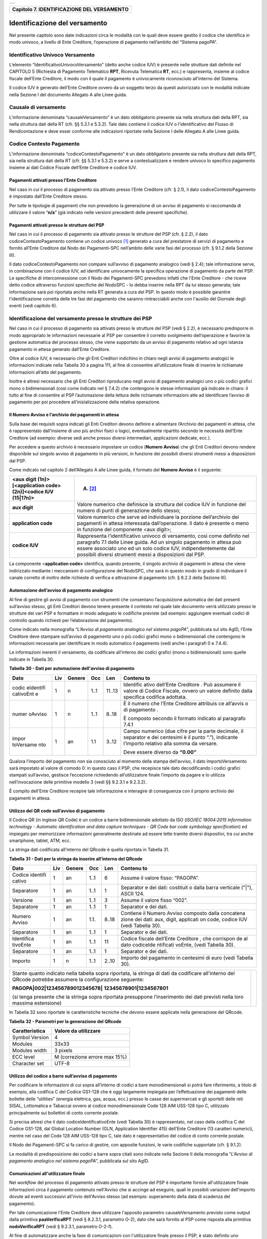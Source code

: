 +-----------------------------------------------------------------------+
| |AGID_logo_carta_intestata-02.png|                                    |
+-----------------------------------------------------------------------+

+------------------------------------------------+
| **Capitolo 7. IDENTIFICAZIONE DEL VERSAMENTO** |
+------------------------------------------------+

Identificazione del versamento
==============================

Nel presente capitolo sono date indicazioni circa le modalità con le
quali deve essere gestito il codice che identifica in modo univoco, a
livello di Ente Creditore, l’operazione di pagamento nell’ambito del
“Sistema pagoPA”.

Identificativo Univoco Versamento
---------------------------------
.. _Identificativo Univoco Versamento:

L’elemento “IdentificativoUnivocoVersamento” (detto anche codice IUV) è
presente nelle strutture dati definite nel CAPITOLO 5 (Richiesta di
Pagamento Telematico **RPT**, Ricevuta Telematica **RT**, ecc.) e
rappresenta, insieme al codice fiscale dell’Ente Creditore, il modo con
il quale il pagamento è univocamente riconosciuto all’interno del
Sistema.

Il codice IUV è generato dell’Ente Creditore ovvero da un soggetto terzo
da questi autorizzato con le modalità indicate nella Sezione I del
documento Allegato A alle Linee guida.

Causale di versamento
---------------------
.. _Causale di versamento:

L’informazione denominata “causaleVersamento” è un dato obbligatorio
presente sia nella struttura dati della RPT, sia nella struttura dati
della RT (cfr. §§ 5.3.1 e 5.3.2). Tale dato contiene il codice IUV o
l’identificativo del Flusso di Rendicontazione e deve esser conforme
alle indicazioni riportate nella Sezione I delle Allegato A alle Linee
guida.

Codice Contesto Pagamento
-------------------------
.. _Codice Contesto Pagamento:

L’informazione denominata “codiceContestoPagamento” è un dato
obbligatorio presente sia nella struttura dati della RPT, sia nella
struttura dati della RT (cfr. §§ 5.3.1 e 5.3.2) e serve a
contestualizzare e rendere univoco lo specifico pagamento insieme ai
dati Codice Fiscale dell’Ente Creditore e codice IUV.

Pagamenti attivati presso l’Ente Creditore
~~~~~~~~~~~~~~~~~~~~~~~~~~~~~~~~~~~~~~~~~~
.. _Pagamenti attivati presso l’Ente Creditore:

Nel caso in cui il processo di pagamento sia attivato presso l’Ente
Creditore (cfr. § 2.1), il dato codiceContestoPagamento è impostato
dall’Ente Creditore stesso.

Per tutte le tipologie di pagamenti che non prevedono la generazione di
un avviso di pagamento si raccomanda di utilizzare il valore
“**n/a**” (già indicato nelle versioni precedenti delle presenti
specifiche).

Pagamenti attivati presso le strutture del PSP
~~~~~~~~~~~~~~~~~~~~~~~~~~~~~~~~~~~~~~~~~~~~~~
.. _Pagamenti attivati presso le strutture del PSP:

Nel caso in cui il processo di pagamento sia attivato presso le
strutture del PSP (cfr. § 2.2), il dato codiceContestoPagamento contiene
un codice univoco [1]_ generato a cura del prestatore di servizi di
pagamento e fornito all’Ente Creditore dal Nodo dei Pagamenti-SPC
nell’ambito delle varie fasi del processo (cfr. § 9.1.2 della Sezione
III).

Il dato codiceContestoPagamento non compare sull’avviso di pagamento
analogico (vedi § 2.4); tale informazione serve, in combinazione con il
codice IUV, ad identificare univocamente la specifica operazione di
pagamento da parte del PSP. Le specifiche di interconnessione con il
Nodo dei Pagamenti-SPC prevedono infatti che l'Ente Creditore - che
riceve detto codice attraverso funzioni specifiche del NodoSPC - lo
debba inserire nella RPT da lui stesso generata; tale informazione sarà
poi riportata anche nella RT generata a cura del PSP. In questo modo è
possibile garantire l'identificazione corretta delle tre fasi del
pagamento che saranno rintracciabili anche con l'ausilio del Giornale
degli eventi (vedi capitolo 6).

Identificazione del versamento presso le strutture dei PSP
----------------------------------------------------------
.. _Identificazione del versamento presso le strutture dei PSP:

Nel caso in cui il processo di pagamento sia attivato presso le
strutture del PSP (vedi § 2.2), è necessario predisporre in modo
appropriato le informazioni necessarie al PSP per consentire il corretto
svolgimento dell’operazione e favorire la gestione automatica del
processo stesso, che viene supportato da un avviso di pagamento relativo
ad ogni istanza pagamento in attesa generato dall’Ente Creditore.

Oltre al codice IUV, è necessario che gli Enti Creditori indichino in
chiaro negli avvisi di pagamento analogici le informazioni indicate
nella Tabella 30 a pagina 111, al fine di consentire all’utilizzatore
finale di inserire le richiamate informazioni all’atto del pagamento.

Inoltre è altresì necessario che gli Enti Creditori riproducano negli
avvisi di pagamento analogici uno o più codici grafici mono o
bidimensionali (così come indicato nel § 7.4.2) che contengono le stesse
informazioni già indicate in chiaro: il tutto al fine di consentire al
PSP l’automazione della lettura delle richiamate informazioni atte ad
identificare l’avviso di pagamento per poi procedere
all’inizializzazione della relativa operazione.

Il Numero Avviso e l’archivio dei pagamenti in attesa
~~~~~~~~~~~~~~~~~~~~~~~~~~~~~~~~~~~~~~~~~~~~~~~~~~~~~
.. _Il Numero Avviso e l’archivio dei pagamenti in attesa:

Sulla base dei requisiti sopra indicati gli Enti Creditori devono
definire e alimentare l’Archivio dei pagamenti in attesa, che è
rappresentato dall’insieme di uno più archivi fisici o logici,
eventualmente ripartito secondo le necessità dell’Ente Creditore (ad
esempio: diverse sedi anche presso diversi intermediari, applicazioni
dedicate, ecc.).

Per accedere a questo archivio è necessario impostare un codice
(**Numero Avviso**) che gli Enti Creditori devono rendere disponibile
sul singolo avviso di pagamento in più versioni, in funzione dei
possibili diversi strumenti messi a disposizioni dal PSP.

Come indicato nel capitolo 2 dell’Allegato A alle Linee guida, il
formato del **Numero Avviso** è il seguente:

+-----------------------------------+-----------------------------------+
| <aux digit (1n)>[<application     | (A) [2]_                          |
| code> (2n)]<codice IUV (15|17n)>  |                                   |
+===================================+===================================+
| **aux digit**                     | Valore numerico che definisce la  |
|                                   | struttura del codice IUV in       |
|                                   | funzione del numero di punti di   |
|                                   | generazione dello stesso;         |
+-----------------------------------+-----------------------------------+
| **application code**              | Valore numerico che serve ad      |
|                                   | individuare la porzione           |
|                                   | dell’archivio dei pagamenti in    |
|                                   | attesa interessata                |
|                                   | dall’operazione. Il dato è        |
|                                   | presente o meno in funzione del   |
|                                   | componente <aux digit>;           |
+-----------------------------------+-----------------------------------+
| **codice IUV**                    | Rappresenta l'identificativo      |
|                                   | univoco di versamento, così come  |
|                                   | definito nel paragrafo 7.1 delle  |
|                                   | Linee guida. Ad un singolo        |
|                                   | pagamento in attesa può essere    |
|                                   | associato uno ed un solo codice   |
|                                   | IUV, indipendentemente dai        |
|                                   | possibili diversi strumenti messi |
|                                   | a disposizioni dal PSP.           |
+-----------------------------------+-----------------------------------+

La componente <**application code>** identifica, quando presente, il
singolo archivio di pagamenti in attesa che viene indirizzato mediante i
meccanismi di configurazione del NodoSPC, che sarà in questo modo in
grado di individuare il canale corretto di inoltro delle richieste di
verifica e attivazione di pagamento (cfr. § 8.2.3 della Sezione III).

Automazione dell’avviso di pagamento analogico
~~~~~~~~~~~~~~~~~~~~~~~~~~~~~~~~~~~~~~~~~~~~~~
.. _Automazione dell’avviso di pagamento analogico:

Al fine di gestire gli avvisi di pagamento con strumenti che consentano
l’acquisizione automatica dei dati presenti sull’avviso stesso, gli Enti
Creditori devono tenere presente il contesto nel quale tale documento
verrà utilizzato presso le strutture dei vari PSP e formattare in modo
adeguato le codifiche previste (ad esempio: aggiungere eventuali codici
di controllo quando richiesti per l’elaborazione del pagamento).

Come indicato nella monografia “*L’Avviso di pagamento analogico nel*
*sistema pagoPA*”, pubblicata sul sito AgID, l’Ente Creditore deve
stampare sull’avviso di pagamento uno o più codici grafici mono o
bidimensionali che contengono le informazioni necessarie per
identificare in modo automatico il pagamento (vedi anche i paragrafi 0 e
7.4.4).

Le informazioni inerenti il versamento, da codificare all’interno dei
codici grafici (mono o bidimensionali) sono quelle indicate in Tabella
30.

**Tabella** **30 - Dati per automazione dell'avviso di pagamento**

+-----------+-----------+-----------+-----------+-----------+-----------+
| **Dato**  | **Liv**   | **Genere**| **Occ**   | **Len**   |**Contenu**|
|           |           |           |           |           |**to**     |
+===========+===========+===========+===========+===========+===========+
| codic     | 1         | n         | 1..1      | 11..13    | Identific |
| eIdentifi |           |           |           |           | ativo     |
| cativoEnt |           |           |           |           | dell’Ente |
| e         |           |           |           |           | Creditore |
|           |           |           |           |           | .         |
|           |           |           |           |           | Può       |
|           |           |           |           |           | assumere  |
|           |           |           |           |           | il valore |
|           |           |           |           |           | di Codice |
|           |           |           |           |           | Fiscale,  |
|           |           |           |           |           | ovvero un |
|           |           |           |           |           | valore    |
|           |           |           |           |           | definito  |
|           |           |           |           |           | dalla     |
|           |           |           |           |           | specifica |
|           |           |           |           |           | codifica  |
|           |           |           |           |           | adottata. |
+-----------+-----------+-----------+-----------+-----------+-----------+
| numer     | 1         | n         | 1..1      | 8..18     | È il      |
| oAvviso   |           |           |           |           | numero    |
|           |           |           |           |           | che       |
|           |           |           |           |           | l’Ente    |
|           |           |           |           |           | Creditore |
|           |           |           |           |           | attribuis |
|           |           |           |           |           | ce        |
|           |           |           |           |           | all’avvis |
|           |           |           |           |           | o         |
|           |           |           |           |           | di        |
|           |           |           |           |           | pagamento |
|           |           |           |           |           | .         |
|           |           |           |           |           |           |
|           |           |           |           |           | È         |
|           |           |           |           |           | composto  |
|           |           |           |           |           | secondo   |
|           |           |           |           |           | il        |
|           |           |           |           |           | formato   |
|           |           |           |           |           | indicato  |
|           |           |           |           |           | al        |
|           |           |           |           |           | paragrafo |
|           |           |           |           |           | 7.4.1     |
+-----------+-----------+-----------+-----------+-----------+-----------+
| impor     | 1         | an        | 1.1       | 3..12     | Campo     |
| toVersame |           |           |           |           | numerico  |
| nto       |           |           |           |           | (due      |
|           |           |           |           |           | cifre per |
|           |           |           |           |           | la parte  |
|           |           |           |           |           | decimale, |
|           |           |           |           |           | il        |
|           |           |           |           |           | separator |
|           |           |           |           |           | e         |
|           |           |           |           |           | dei       |
|           |           |           |           |           | centesimi |
|           |           |           |           |           | è il      |
|           |           |           |           |           | punto     |
|           |           |           |           |           | “.”),     |
|           |           |           |           |           | indicante |
|           |           |           |           |           | l’importo |
|           |           |           |           |           | relativo  |
|           |           |           |           |           | alla      |
|           |           |           |           |           | somma da  |
|           |           |           |           |           | versare.  |
|           |           |           |           |           |           |
|           |           |           |           |           | Deve      |
|           |           |           |           |           | essere    |
|           |           |           |           |           | diverso   |
|           |           |           |           |           | da        |
|           |           |           |           |           | **“0.00”**|
+-----------+-----------+-----------+-----------+-----------+-----------+

Qualora l’importo del pagamento non sia conosciuto al momento della
stampa dell’avviso, il dato importoVersamento sarà impostato al valore
di comodo 0: in questo caso il PSP, che recepisce tale dato
decodificando i codici grafici stampati sull’avviso, gestisce
l’eccezione richiedendo all’utilizzatore finale l’importo da pagare e lo
utilizza nell’invocazione delle primitive modello 3 (vedi §§ 9.2.3.1 e
9.2.3.2).

È compito dell’Ente Creditore recepire tale informazione e interagire di
conseguenza con il proprio archivio dei pagamenti in attesa.

Utilizzo del QR code sull’avviso di pagamento
~~~~~~~~~~~~~~~~~~~~~~~~~~~~~~~~~~~~~~~~~~~~~
.. _Utilizzo del QR code sull’avviso di pagamento:

Il Codice QR (in inglese QR Code) è un codice a barre bidimensionale
adottato da ISO (*ISO/IEC 18004:2015 Information technology - Automatic*
*identification and data capture techniques - QR Code bar code symbology*
*specification*) ed impiegato per memorizzare informazioni generalmente
destinate ad essere lette tramite diversi dispositivi, tra cui anche
smartphone, tablet, ATM, ecc.

La stringa dati codificata all'interno del QRcode è quella riportata in
Tabella 31.

**Tabella** **31 - Dati per la stringa da inserire all’interno del QRcode**

+-----------+-----------+-----------+-----------+-----------+-----------+
| **Dato**  | **Liv**   | **Genere**| **Occ**   | **Len**   |**Contenu**|
|           |           |           |           |           |**to**     |
+===========+===========+===========+===========+===========+===========+
| Codice    | 1         | an        | 1..1      | 6         | Assume il |
| identifi  |           |           |           |           | valore    |
| cativo    |           |           |           |           | fisso:    |
|           |           |           |           |           | “PAGOPA”. |
+-----------+-----------+-----------+-----------+-----------+-----------+
| Separatore| 1         | an        | 1..1      | 1         | Separator |
|           |           |           |           |           | e         |
|           |           |           |           |           | dei dati: |
|           |           |           |           |           | costituit |
|           |           |           |           |           | o         |
|           |           |           |           |           | dalla     |
|           |           |           |           |           | barra     |
|           |           |           |           |           | verticale |
|           |           |           |           |           | ("|"),    |
|           |           |           |           |           | ASCII     |
|           |           |           |           |           | 124.      |
+-----------+-----------+-----------+-----------+-----------+-----------+
| Versione  | 1         | an        | 1..1      | 3         | Assume il |
|           |           |           |           |           | valore    |
|           |           |           |           |           | fisso     |
|           |           |           |           |           | “002”.    |
+-----------+-----------+-----------+-----------+-----------+-----------+
| Separatore| 1         | an        | 1..1      | 1         | Separator |
|           |           |           |           |           | e         |
|           |           |           |           |           | dei dati. |
+-----------+-----------+-----------+-----------+-----------+-----------+
| Numero    | 1         | an        | 1.1.      | 8..18     | Contiene  |
| Avviso    |           |           |           |           | il Numero |
|           |           |           |           |           | Avviso    |
|           |           |           |           |           | composto  |
|           |           |           |           |           | dalla     |
|           |           |           |           |           | concatena |
|           |           |           |           |           | zione     |
|           |           |           |           |           | dei dati: |
|           |           |           |           |           | aux,      |
|           |           |           |           |           | digit,    |
|           |           |           |           |           | applicati |
|           |           |           |           |           | on        |
|           |           |           |           |           | code,     |
|           |           |           |           |           | codice    |
|           |           |           |           |           | IUV (vedi |
|           |           |           |           |           | Tabella   |
|           |           |           |           |           | 30).      |
+-----------+-----------+-----------+-----------+-----------+-----------+
| Separatore| 1         | an        | 1..1      | 1         | Separator |
|           |           |           |           |           | e         |
|           |           |           |           |           | dei dati. |
+-----------+-----------+-----------+-----------+-----------+-----------+
| Identifica| 1         | an        | 1..1      | 11        | Codice    |
| tivoEnte  |           |           |           |           | fiscale   |
|           |           |           |           |           | dell’Ente |
|           |           |           |           |           | Creditore |
|           |           |           |           |           | ,         |
|           |           |           |           |           | che       |
|           |           |           |           |           | corrispon |
|           |           |           |           |           | de        |
|           |           |           |           |           | al dato   |
|           |           |           |           |           | codiceIde |
|           |           |           |           |           | ntificati |
|           |           |           |           |           | voEnte,   |
|           |           |           |           |           | (vedi     |
|           |           |           |           |           | Tabella   |
|           |           |           |           |           | 30).      |
+-----------+-----------+-----------+-----------+-----------+-----------+
| Separatore| 1         | an        | 1..1      | 1         | Separator |
|           |           |           |           |           | e         |
|           |           |           |           |           | dei dati. |
+-----------+-----------+-----------+-----------+-----------+-----------+
| Importo   | 1         | n         | 1..1      | 2..10     | Importo   |
|           |           |           |           |           | del       |
|           |           |           |           |           | pagamento |
|           |           |           |           |           | in        |
|           |           |           |           |           | centesimi |
|           |           |           |           |           | di euro   |
|           |           |           |           |           | (vedi     |
|           |           |           |           |           | Tabella   |
|           |           |           |           |           | 30).      |
+-----------+-----------+-----------+-----------+-----------+-----------+

+-----------------------------------+-----------------------------------+
| Stante quanto indicato nella      | |NuovoQR.png|                     |
| tabella sopra riportata, la       |                                   |
| stringa di dati da codificare     |                                   |
| all'interno del QRcode potrebbe   |                                   |
| assumere la configurazione        |                                   |
| seguente:                         |                                   |
|                                   |                                   |
| **PAGOPA|002|123456789012345678|**|                                   |
| **12345678901|1234567801**        |                                   |
|                                   |                                   |
| (si tenga presente che la stringa |                                   |
| sopra riportata presuppone        |                                   |
| l’inserimento dei dati previsti   |                                   |
| nella loro massima estensione)    |                                   |
+-----------------------------------+-----------------------------------+

In Tabella 32 sono riportate le caratteristiche tecniche che devono
essere applicate nella generazione del QRcode.

**Tabella** **32 - Parametri per la generazione del QRcode**

+----------------+-------------------------------+
| Caratteristica | Valore da utilizzare          |
+================+===============================+
| Symbol Version | 4                             |
+----------------+-------------------------------+
| Modules        | 33x33                         |
+----------------+-------------------------------+
| Modules width  | 3 pixels                      |
+----------------+-------------------------------+
| ECC level      | M (correzione errore max 15%) |
+----------------+-------------------------------+
| Character set  | UTF-8                         |
+----------------+-------------------------------+

Utilizzo del codice a barre sull’avviso di pagamento
~~~~~~~~~~~~~~~~~~~~~~~~~~~~~~~~~~~~~~~~~~~~~~~~~~~~
.. _Utilizzo del codice a barre sull’avviso di pagamento:

Per codificare le informazioni di cui sopra all’interno di codici a bare
monodimensionali si potrà fare riferimento, a titolo di esempio, alla
codifica C del Codice GS1-128 che è oggi largamente impiegata per
l’effettuazione dei pagamenti delle bollette delle “utilities” (energia
elettrica, gas, acqua, ecc.) presso le casse dei supermercati e gli
sportelli delle reti SISAL, Lottomatica e Tabaccai ovvero al codice
monodimensionale Code 128 AIM USS-128 tipo C, utilizzato principalmente
sui bollettini di conto corrente postale.

Si precisa altresì che il dato codiceIdentificativoEnte (vedi Tabella
30) è rappresentato, nel caso della codifica C del Codice GS1-128, dal
Global Location Number (GLN, Application Identifier 415) dell’Ente
Creditore (13 caratteri numerici), mentre nel caso del Code 128 AIM
USS-128 tipo C, tale dato è rappresentativo del codice di conto corrente
postale.

Il Nodo dei Pagamenti-SPC si fa carico di gestire, con apposite
funzioni, le varie codifiche supportate (cfr. § 9.1.2).

Le modalità di predisposizione dei codici a barre sopra citati sono
indicate nella Sezione II della monografia “*L’Avviso di pagamento*
*analogico nel sistema pagoPA*”, pubblicata sul sito AgID.

Comunicazioni all'utilizzatore finale
~~~~~~~~~~~~~~~~~~~~~~~~~~~~~~~~~~~~~
.. _Comunicazioni all'utilizzatore finale:

Nel *workflow* del processo di pagamento attivato presso le strutture
del PSP è importante fornire all'utilizzatore finale informazioni circa
il pagamento contenuto nell'Avviso che si accinge ad eseguire, quali le
possibili variazioni dell'importo dovute ad eventi successivi all'invio
dell'Avviso stesso (ad esempio: superamento della data di scadenza del
pagamento).

Per tale comunicazione l'Ente Creditore deve utilizzare l'apposito
parametro causaleVersamento previsto come output dalla primitiva
**paaVerificaRPT** (vedi § 8.2.3.1, parametro O-2), dato che sarà
fornito al PSP come risposta alla primitiva **nodoVerificaRPT** (vedi
§ 9.2.3.1, parametro O-2-f).

Al fine di automatizzare anche la fase di comunicazioni con
l'utilizzatore finale presso il PSP, è stato definito uno standard di
formattazione per il dato causaleVersamento che può assumere i formati
indicati in Tabella 33.

**Tabella** **33 - Formati previsti per il dato causaleVersamento nella**
**response delle primitive SOAP**

**Formato A**

+-----------+-----------+-----------+-----------+-----------+-----------+
| **Dato**  | **Liv**   | **Genere**| **Occ**   | **Len**   |**Contenu**|
|           |           |           |           |           |**to**     |
+===========+===========+===========+===========+===========+===========+
| causa     | 1         | an        | 1..1      | 140       | Testo     |
| leVersame |           |           |           |           | libero a  |
| nto       |           |           |           |           | disposizi |
|           |           |           |           |           | one       |
|           |           |           |           |           | dell’Ente |
|           |           |           |           |           | per       |
|           |           |           |           |           | descriver |
|           |           |           |           |           | e         |
|           |           |           |           |           | le        |
|           |           |           |           |           | motivazio |
|           |           |           |           |           | ni        |
|           |           |           |           |           | del       |
|           |           |           |           |           | pagamento |
|           |           |           |           |           | .         |
+-----------+-----------+-----------+-----------+-----------+-----------+

**Formato B**

+-----------+-----------+-----------+-----------+-----------+-----------+
| **Dato**  | **Liv**   | **Genere**| **Occ**   | **Len**   |**Contenu**|
|           |           |           |           |           |**to**     |
+===========+===========+===========+===========+===========+===========+
| spezz     | 1         | s         | 1..1      |           | Struttura |
| oniCausal |           |           |           |           | a         |
| eVersamen |           |           |           |           | disposizi |
| to        |           |           |           |           | one       |
|           |           |           |           |           | dell’Ente |
|           |           |           |           |           | per       |
|           |           |           |           |           | descriver |
|           |           |           |           |           | e         |
|           |           |           |           |           | in modo   |
|           |           |           |           |           | sistemati |
|           |           |           |           |           | co        |
|           |           |           |           |           | le        |
|           |           |           |           |           | motivazio |
|           |           |           |           |           | ni        |
|           |           |           |           |           | del       |
|           |           |           |           |           | pagamento |
|           |           |           |           |           | .         |
+-----------+-----------+-----------+-----------+-----------+-----------+
| spezz     | 2         | an        | 1..6      | 35        | Spezzone  |
| oneCausal |           |           |           |           | di testo  |
| eVersamen |           |           |           |           | libero.   |
| to        |           |           |           |           |           |
+-----------+-----------+-----------+-----------+-----------+-----------+
| Oppure,   |                                                           |
| in        |                                                           |
| alternati |                                                           |
| va        |                                                           |
| a         |                                                           |
| spezzoneC |                                                           |
| ausaleVer |                                                           |
| samento,  |                                                           |
| la        |                                                           |
| struttura |                                                           |
| sotto     |                                                           |
| indicata  |                                                           |
|           |                                                           |
+-----------+-----------+-----------+-----------+-----------+-----------+
| spezz     | 2         | s         | 1..6      |           | Spezzone  |
| oneStrutt |           |           |           |           | struttura |
| uratoCaus |           |           |           |           | to.       |
| aleVersam |           |           |           |           |           |
| ento      |           |           |           |           |           |
+-----------+-----------+-----------+-----------+-----------+-----------+
| causa     | 3         | an        | 1..1      | 25        | Causale   |
| leSpezzon |           |           |           |           | di        |
| e         |           |           |           |           | pagamento |
|           |           |           |           |           | legata al |
|           |           |           |           |           | singolo   |
|           |           |           |           |           | spezzone. |
+-----------+-----------+-----------+-----------+-----------+-----------+
| impor     | 3         | an        | 1.1       | 10        | Campo     |
| toSpezzon |           |           |           |           | numerico  |
| e         |           |           |           |           | (due      |
|           |           |           |           |           | cifre per |
|           |           |           |           |           | la parte  |
|           |           |           |           |           | decimale, |
|           |           |           |           |           | il        |
|           |           |           |           |           | separator |
|           |           |           |           |           | e         |
|           |           |           |           |           | dei       |
|           |           |           |           |           | centesimi |
|           |           |           |           |           | è il      |
|           |           |           |           |           | punto     |
|           |           |           |           |           | “.”),     |
|           |           |           |           |           | indicante |
|           |           |           |           |           | l’importo |
|           |           |           |           |           | relativo  |
|           |           |           |           |           | alla      |
|           |           |           |           |           | somma     |
|           |           |           |           |           | facente   |
|           |           |           |           |           | capo allo |
|           |           |           |           |           | spezzone. |
+-----------+-----------+-----------+-----------+-----------+-----------+

L'Ente Creditore può scegliere quale tipo di formato utilizzare; il PSP
rende disponibili tali informazioni all'utilizzatore finale.

`Torna all'indice <../index.rst>`__

.. [1]
   ad esempio: il GUID (Globally Unique IDentifier, identificatore unico
   globale) nelle forme compatibili con la lunghezza massima del dato
   stesso, prevista in 35 caratteri.

.. [2]
   Si noti come, nella rappresentazione dello schema (A), il componente
   all'interno delle parentesi quadre (<**application code>**) potrebbe
   non essere presente nel Numero Avviso.

   La previsione del carattere di controllo dello IUV non comporta per
   il PSP l’obbligo bensì la facoltà di verifica, consentendo al PSP
   stesso di controllare il Numero Avviso, con evidente efficientamento
   del processo di pagamento in quanto evita preventivamente la
   ricezione di risposte negative inviate dall’Ente Creditor

.. |AGID_logo_carta_intestata-02.png| image:: ./myMediaFolder/media/image1.png
   :width: 5.90551in
   :height: 1.30277in
.. |NuovoQR.png| image:: ./myMediaFolder/media/image2.png
   :width: 1.03125in
   :height: 1.03125in
